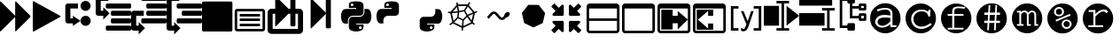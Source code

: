 SplineFontDB: 3.0
FontName: Untitled3
FullName: Untitled3
FamilyName: Untitled3
Weight: Regular
Copyright: Copyright (c) 2015, sylvain,,,
UComments: "2015-4-4: Created with FontForge (http://fontforge.org)"
Version: 001.000
ItalicAngle: 0
UnderlinePosition: -179
UnderlineWidth: 90
Ascent: 1434
Descent: 358
InvalidEm: 0
LayerCount: 2
Layer: 0 0 "Back" 1
Layer: 1 0 "Fore" 0
XUID: [1021 912 -309187915 8800720]
StyleMap: 0x0000
FSType: 0
OS2Version: 0
OS2_WeightWidthSlopeOnly: 0
OS2_UseTypoMetrics: 1
CreationTime: 1428196570
ModificationTime: 1429507969
OS2TypoAscent: 0
OS2TypoAOffset: 1
OS2TypoDescent: 0
OS2TypoDOffset: 1
OS2TypoLinegap: 161
OS2WinAscent: 0
OS2WinAOffset: 1
OS2WinDescent: 0
OS2WinDOffset: 1
HheadAscent: 0
HheadAOffset: 1
HheadDescent: 0
HheadDOffset: 1
OS2Vendor: 'PfEd'
DEI: 91125
Encoding: UnicodeFull
UnicodeInterp: none
NameList: AGL For New Fonts
DisplaySize: -48
AntiAlias: 1
FitToEm: 1
WinInfo: 57267 27 9
BeginChars: 1114112 32

StartChar: uniE000
Encoding: 57344 57344 0
Width: 1664
Flags: HW
LayerCount: 2
Back
Fore
SplineSet
45 -115 m 2
 32 -128 22 -132 13 -128 c 128
 4 -124 0 -113 0 -96 c 2
 0 1376 l 2
 0 1393 4 1404 13 1408 c 128
 22 1412 32 1408 45 1395 c 2
 755 685 l 2
 760 680 765 673 768 666 c 1
 768 1376 l 2
 768 1393 772 1404 781 1408 c 128
 790 1412 800 1408 813 1395 c 2
 1523 685 l 2
 1536 672 1542 657 1542 640 c 128
 1542 623 1536 608 1523 595 c 2
 813 -115 l 2
 800 -128 790 -132 781 -128 c 128
 772 -124 768 -113 768 -96 c 2
 768 614 l 1
 765 607 760 601 755 595 c 2
 45 -115 l 2
EndSplineSet
Validated: 1
EndChar

StartChar: uniE002
Encoding: 57346 57346 1
Width: 1408
Flags: HW
LayerCount: 2
Back
Fore
SplineSet
1384 609 m 2
 56 -129 l 2
 41 -138 28 -139 16 -132 c 128
 6 -125 0 -113 0 -96 c 2
 0 1376 l 2
 0 1393 6 1405 16 1412 c 128
 28 1419 41 1418 56 1409 c 2
 1384 671 l 2
 1399 662 1407 652 1407 640 c 128
 1407 628 1399 618 1384 609 c 2
EndSplineSet
Validated: 1
EndChar

StartChar: uniE009
Encoding: 57353 57353 2
Width: 1536
Flags: HW
LayerCount: 2
Back
Fore
SplineSet
1536 1344 m 2
 1536 -64 l 2
 1536 -81 1530 -96 1517 -109 c 128
 1504 -122 1489 -128 1472 -128 c 2
 64 -128 l 2
 47 -128 32 -122 19 -109 c 128
 6 -96 0 -81 0 -64 c 2
 0 1344 l 2
 0 1361 6 1376 19 1389 c 128
 32 1402 47 1408 64 1408 c 2
 1472 1408 l 2
 1489 1408 1504 1402 1517 1389 c 128
 1530 1376 1536 1361 1536 1344 c 2
EndSplineSet
Validated: 1
EndChar

StartChar: uniE00A
Encoding: 57354 57354 3
Width: 1792
VWidth: 0
Flags: H
LayerCount: 2
Back
Fore
SplineSet
256 1024 m 2
 1536 1024 l 2
 1571 1024 1601 1011 1626 986 c 128
 1651 961 1664 931 1664 896 c 2
 1664 0 l 2
 1664 -35 1651 -65 1626 -90 c 128
 1601 -115 1571 -128 1536 -128 c 2
 256 -128 l 2
 221 -128 191 -115 166 -90 c 128
 141 -65 128 -35 128 0 c 2
 128 896 l 2
 128 931 141 961 166 986 c 128
 191 1011 221 1024 256 1024 c 2
256 896 m 1
 256 0 l 1
 1536 0 l 1
 1536 896 l 1
 256 896 l 1
384 768 m 1
 1408 768 l 1
 1408 640 l 1
 384 640 l 1
 384 768 l 1
384 512 m 1
 1408 512 l 1
 1408 384 l 1
 384 384 l 1
 384 512 l 1
384 256 m 1
 1408 256 l 1
 1408 128 l 1
 384 128 l 1
 384 256 l 1
EndSplineSet
EndChar

StartChar: uniE00B
Encoding: 57355 57355 4
Width: 1792
VWidth: 0
Flags: HW
LayerCount: 2
Back
Fore
SplineSet
404 1665 m 0
 411 1665 420 1660 429 1651 c 2
 1056 1024 l 1
 1152 1024 l 1
 1152 1600 l 2
 1152 1617 1158 1632 1171 1645 c 128
 1184 1658 1199 1664 1216 1664 c 2
 1344 1664 l 2
 1361 1664 1376 1658 1389 1645 c 128
 1402 1632 1408 1617 1408 1600 c 2
 1408 1024 l 1
 1600 1024 l 2
 1652 1024 1697 1005 1735 967 c 128
 1773 929 1792 884 1792 832 c 2
 1792 -64 l 2
 1792 -116 1773 -161 1735 -199 c 128
 1697 -237 1652 -256 1600 -256 c 2
 192 -256 l 2
 140 -256 95 -237 57 -199 c 128
 19 -161 0 -116 0 -64 c 2
 0 832 l 2
 0 884 19 929 57 967 c 128
 95 1005 140 1024 192 1024 c 2
 384 1024 l 1
 384 1632 l 2
 384 1647 388 1658 397 1664 c 0
 399 1665 401 1666 404 1665 c 0
256 768 m 1
 256 0 l 1
 1536 0 l 1
 1536 768 l 1
 1408 768 l 1
 1408 192 l 2
 1408 175 1402 160 1389 147 c 128
 1376 134 1361 128 1344 128 c 2
 1216 128 l 2
 1199 128 1184 134 1171 147 c 128
 1158 160 1152 175 1152 192 c 2
 1152 768 l 1
 1056 768 l 1
 429 141 l 2
 416 128 406 124 397 128 c 128
 388 132 384 143 384 160 c 2
 384 768 l 1
 256 768 l 1
EndSplineSet
Validated: 1
EndChar

StartChar: uniE00C
Encoding: 57356 57356 5
Width: 1792
Flags: HO
LayerCount: 2
Back
Fore
SplineSet
429 40 m 2
 416 28 406 23 397 27 c 0
 388 31 384 42 384 59 c 2
 384 1531 l 2
 384 1549 388 1559 397 1563 c 0
 406 1567 416 1563 429 1550 c 2
 1139 840 l 2
 1144 835 1149 829 1152 821 c 1
 1152 1499 l 2
 1152 1517 1158 1532 1171 1544 c 0
 1184 1557 1199 1563 1216 1563 c 2
 1344 1563 l 2
 1361 1563 1376 1557 1389 1544 c 0
 1402 1532 1408 1517 1408 1499 c 2
 1408 91 l 2
 1408 74 1402 59 1389 46 c 0
 1376 34 1361 27 1344 27 c 2
 1216 27 l 2
 1199 27 1184 34 1171 46 c 0
 1158 59 1152 74 1152 91 c 2
 1152 769 l 1
 1149 763 1144 756 1139 750 c 2
 429 40 l 2
EndSplineSet
EndChar

StartChar: uniE00D
Encoding: 57357 57357 6
Width: 1792
VWidth: 0
Flags: HW
LayerCount: 2
Back
Fore
SplineSet
887 1408 m 0
 952 1408 1016 1403 1080 1393 c 0
 1133 1385 1177 1363 1212 1328 c 128
 1247 1293 1265 1251 1265 1203 c 2
 1265 854 l 2
 1265 803 1247 759 1211 722 c 128
 1175 685 1131 667 1080 667 c 2
 710 667 l 2
 647 667 593 644 547 599 c 128
 501 554 478 501 478 440 c 2
 478 272 l 1
 351 272 l 2
 299 272 257 289 224 322 c 0
 191 356 167 401 154 458 c 0
 137 531 128 594 128 647 c 0
 128 702 137 763 154 831 c 0
 164 870 180 903 203 932 c 0
 227 962 254 983 284 996 c 0
 316 1009 350 1016 386 1016 c 2
 525 1016 l 1
 895 1016 l 1
 895 1063 l 1
 525 1063 l 1
 525 1203 l 2
 525 1230 527 1254 532 1273 c 0
 537 1294 546 1312 558 1327 c 0
 571 1342 590 1356 615 1367 c 0
 638 1377 669 1386 710 1393 c 0
 765 1403 824 1408 887 1408 c 0
686 1296 m 0
 675 1296 664 1293 652 1286 c 0
 641 1279 632 1271 626 1261 c 0
 620 1250 617 1239 617 1226 c 0
 617 1207 624 1190 637 1177 c 0
 651 1163 668 1156 687 1156 c 0
 707 1156 723 1163 736 1176 c 0
 749 1190 756 1207 756 1226 c 0
 756 1233 754 1242 750 1253 c 0
 747 1262 742 1269 736 1275 c 0
 729 1282 722 1287 714 1290 c 0
 705 1294 696 1296 686 1296 c 0
1311 1016 m 1
 1450 1016 l 2
 1501 1016 1541 1000 1570 967 c 0
 1600 934 1622 888 1636 831 c 0
 1655 755 1664 689 1664 632 c 0
 1664 571 1655 513 1636 458 c 0
 1624 423 1614 397 1606 381 c 0
 1595 359 1583 340 1570 324 c 0
 1557 307 1540 294 1519 285 c 0
 1500 276 1477 272 1450 272 c 2
 1265 272 l 1
 895 272 l 1
 895 226 l 1
 1265 226 l 1
 1265 86 l 2
 1265 60 1260 37 1250 17 c 0
 1239 -4 1225 -22 1207 -37 c 128
 1189 -52 1170 -64 1149 -74 c 128
 1128 -84 1105 -93 1080 -100 c 0
 1015 -119 953 -128 892 -128 c 0
 889 -128 889 -128 886 -128 c 0
 835 -128 777 -119 710 -100 c 0
 655 -85 610 -61 576 -30 c 128
 542 1 525 40 525 86 c 2
 525 435 l 2
 525 468 533 499 550 528 c 0
 567 557 589 579 617 596 c 0
 646 613 677 621 710 621 c 2
 1080 621 l 2
 1142 621 1196 644 1242 690 c 128
 1288 736 1311 791 1311 854 c 2
 1311 1016 l 1
1103 133 m 0
 1084 133 1068 126 1054 112 c 0
 1041 99 1034 82 1034 63 c 0
 1034 44 1041 28 1054 14 c 128
 1067 0 1084 -7 1103 -7 c 0
 1121 -7 1137 0 1152 14 c 0
 1166 27 1173 44 1173 63 c 128
 1173 82 1166 99 1152 112 c 128
 1139 126 1122 133 1103 133 c 0
EndSplineSet
Validated: 1
EndChar

StartChar: uniE00E
Encoding: 57358 57358 7
Width: 1792
VWidth: 0
Flags: HW
LayerCount: 2
Back
Fore
SplineSet
887 1408 m 0
 952 1408 1016 1403 1080 1393 c 0
 1133 1385 1177 1363 1212 1328 c 128
 1247 1293 1265 1251 1265 1203 c 2
 1265 854 l 2
 1265 803 1247 759 1211 722 c 128
 1175 685 1131 667 1080 667 c 2
 710 667 l 2
 647 667 593 644 547 599 c 128
 501 554 478 501 478 440 c 2
 478 272 l 1
 351 272 l 2
 299 272 257 289 224 322 c 0
 191 356 167 401 154 458 c 0
 137 531 128 594 128 647 c 0
 128 702 137 763 154 831 c 0
 164 870 180 903 203 932 c 0
 227 962 254 983 284 996 c 0
 316 1009 350 1016 386 1016 c 2
 525 1016 l 1
 895 1016 l 1
 895 1063 l 1
 525 1063 l 1
 525 1203 l 2
 525 1230 527 1254 532 1273 c 0
 537 1294 546 1312 558 1327 c 0
 571 1342 590 1356 615 1367 c 0
 638 1377 669 1386 710 1393 c 0
 765 1403 824 1408 887 1408 c 0
686 1296 m 0
 675 1296 664 1293 652 1286 c 0
 641 1279 632 1271 626 1261 c 0
 620 1250 617 1239 617 1226 c 0
 617 1207 624 1190 637 1177 c 0
 651 1163 668 1156 687 1156 c 0
 707 1156 723 1163 736 1176 c 0
 749 1190 756 1207 756 1226 c 0
 756 1233 754 1242 750 1253 c 0
 747 1262 742 1269 736 1275 c 0
 729 1282 722 1287 714 1290 c 0
 705 1294 696 1296 686 1296 c 0
EndSplineSet
Validated: 1
EndChar

StartChar: uniE00F
Encoding: 57359 57359 8
Width: 1792
VWidth: 0
Flags: HW
LayerCount: 2
Back
Fore
SplineSet
1311 1016 m 1
 1450 1016 l 2
 1501 1016 1541 1000 1570 967 c 0
 1600 934 1622 888 1636 831 c 0
 1655 755 1664 689 1664 632 c 0
 1664 571 1655 513 1636 458 c 0
 1624 423 1614 397 1606 381 c 0
 1595 359 1583 340 1570 324 c 0
 1557 307 1540 294 1519 285 c 0
 1500 276 1477 272 1450 272 c 2
 1265 272 l 1
 895 272 l 1
 895 226 l 1
 1265 226 l 1
 1265 86 l 2
 1265 60 1260 37 1250 17 c 0
 1239 -4 1225 -22 1207 -37 c 128
 1189 -52 1170 -64 1149 -74 c 128
 1128 -84 1105 -93 1080 -100 c 0
 1015 -119 953 -128 892 -128 c 0
 889 -128 889 -128 886 -128 c 0
 835 -128 777 -119 710 -100 c 0
 655 -85 610 -61 576 -30 c 128
 542 1 525 40 525 86 c 2
 525 435 l 2
 525 468 533 499 550 528 c 0
 567 557 589 579 617 596 c 0
 646 613 677 621 710 621 c 2
 1080 621 l 2
 1142 621 1196 644 1242 690 c 128
 1288 736 1311 791 1311 854 c 2
 1311 1016 l 1
1103 133 m 0
 1084 133 1068 126 1054 112 c 0
 1041 99 1034 82 1034 63 c 0
 1034 44 1041 28 1054 14 c 128
 1067 0 1084 -7 1103 -7 c 0
 1121 -7 1137 0 1152 14 c 0
 1166 27 1173 44 1173 63 c 128
 1173 82 1166 99 1152 112 c 128
 1139 126 1122 133 1103 133 c 0
EndSplineSet
Validated: 1
EndChar

StartChar: uniE010
Encoding: 57360 57360 9
Width: 1792
VWidth: 0
Flags: HW
LayerCount: 2
Back
Fore
SplineSet
1233 1390 m 1
 1291 1349 l 1
 1273 1322 1247 1282 1213 1228 c 1
 1501 861 l 1
 1615 908 l 1
 1642 842 l 1
 1616 831 1577 815 1525 793 c 1
 1420 338 l 1
 1431 326 1441 315 1452 304 c 0
 1463 293 1473 284 1480 277 c 0
 1487 270 1494 263 1500 258 c 128
 1506 253 1511 249 1514 246 c 2
 1518 243 l 1
 1474 187 l 1
 1452 204 1425 230 1392 264 c 0
 1390 263 1388 262 1386 261 c 2
 929 42 l 1
 915 -96 l 1
 844 -88 l 1
 847 -59 852 -15 857 45 c 1
 407 267 l 2
 406 267 405 267 404 268 c 0
 387 254 376 245 370 241 c 0
 359 233 349 226 340 219 c 0
 331 213 323 207 315 202 c 0
 308 197 301 192 295 189 c 0
 288 184 283 180 281 179 c 0
 276 176 273 175 271 174 c 2
 268 172 l 1
 234 235 l 1
 270 254 317 288 376 337 c 1
 275 795 l 1
 272 795 250 796 210 797 c 0
 190 798 176 799 169 800 c 2
 158 801 l 1
 170 872 l 1
 171 872 175 871 183 870 c 0
 190 869 204 868 224 867 c 0
 238 866 253 866 270 866 c 0
 278 866 278 866 296 866 c 1
 596 1242 l 1
 591 1279 585 1319 578 1361 c 1
 649 1371 l 1
 654 1337 659 1303 664 1270 c 1
 1153 1268 l 1
 1233 1390 l 1
677 1188 m 1
 695 1077 711 986 724 915 c 1
 968 958 l 1
 1014 1038 1059 1114 1103 1186 c 1
 677 1188 l 1
1167 1155 m 1
 1124 1085 1080 1010 1033 929 c 1
 1148 712 l 1
 1250 755 1342 794 1423 828 c 1
 1167 1155 l 1
614 1132 m 1
 404 870 l 1
 480 874 564 882 656 894 c 1
 643 956 629 1035 614 1132 c 1
975 886 m 1
 730 843 l 1
 695 594 l 1
 919 483 l 1
 1092 664 l 1
 975 886 l 1
655 822 m 1
 545 808 446 799 358 796 c 1
 446 398 l 1
 505 453 563 513 621 580 c 1
 655 822 l 1
1432 754 m 1
 1350 719 1269 685 1190 652 c 1
 1239 567 1294 488 1354 414 c 1
 1432 754 l 1
1135 605 m 1
 960 422 l 1
 952 319 944 224 937 137 c 1
 1333 327 l 1
 1334 328 l 1
 1261 412 1194 504 1135 605 c 1
669 527 m 1
 604 452 538 385 471 326 c 1
 865 132 l 1
 872 219 880 314 888 419 c 1
 669 527 l 1
EndSplineSet
Validated: 1
EndChar

StartChar: uniE011
Encoding: 57361 57361 10
Width: 1792
VWidth: 0
Flags: HW
LayerCount: 2
Back
Fore
SplineSet
688 873 m 2
 707 873 l 2
 754 873 799 852 840 811 c 2
 1034 617 l 2
 1050 601 1072 593 1100 593 c 128
 1127 593 1149 601 1164 616 c 2
 1210 662 l 1
 1210 668 1210 668 1210 674 c 0
 1210 717 1230 759 1271 800 c 0
 1311 841 1354 861 1400 861 c 0
 1426 861 1448 852 1466 834 c 128
 1483 815 1492 796 1492 777 c 0
 1492 726 1472 680 1430 640 c 128
 1390 598 1346 578 1299 578 c 1
 1250 529 l 2
 1209 488 1158 467 1100 467 c 128
 1040 467 990 488 948 530 c 2
 754 724 l 2
 738 740 716 748 688 748 c 0
 661 748 639 740 624 725 c 2
 428 528 l 1
 341 614 l 1
 538 811 l 2
 579 852 629 873 688 873 c 2
EndSplineSet
Validated: 1
EndChar

StartChar: uniE012
Encoding: 57362 57362 11
Width: 1792
VWidth: 0
Flags: HW
LayerCount: 2
Back
Fore
SplineSet
1163 1227 m 1
 1487 812 l 1
 1369 298 l 1
 896 72 l 1
 425 303 l 1
 311 819 l 1
 639 1230 l 1
 1163 1227 l 1
EndSplineSet
Validated: 1
EndChar

StartChar: uniE008
Encoding: 57352 57352 12
Width: 1792
VWidth: 0
Flags: H
LayerCount: 2
Back
Fore
SplineSet
1792 474 m 2
 1792 346 l 2
 1792 329 1786 314 1773 301 c 0
 1760 288 1745 282 1728 282 c 2
 576 282 l 2
 559 282 544 288 531 301 c 0
 518 314 512 329 512 346 c 2
 512 474 l 2
 512 491 518 506 531 519 c 0
 544 532 559 538 576 538 c 2
 1728 538 l 2
 1745 538 1760 532 1773 519 c 0
 1786 506 1792 491 1792 474 c 2
1792 858 m 2
 1792 730 l 2
 1792 713 1786 698 1773 685 c 0
 1760 672 1745 666 1728 666 c 2
 832 666 l 2
 815 666 800 672 787 685 c 0
 774 698 768 713 768 730 c 2
 768 858 l 2
 768 875 774 890 787 903 c 0
 800 916 815 922 832 922 c 2
 1728 922 l 2
 1745 922 1760 916 1773 903 c 0
 1786 890 1792 875 1792 858 c 2
1792 1242 m 2
 1792 1114 l 2
 1792 1097 1786 1082 1773 1069 c 0
 1760 1056 1745 1050 1728 1050 c 2
 576 1050 l 2
 559 1050 544 1056 531 1069 c 0
 518 1082 512 1097 512 1114 c 2
 512 1242 l 2
 512 1259 518 1274 531 1287 c 0
 544 1300 559 1306 576 1306 c 2
 1728 1306 l 2
 1745 1306 1760 1300 1773 1287 c 0
 1786 1274 1792 1259 1792 1242 c 2
128 1690 m 2
 640 1690 l 1
 640 1434 l 1
 256 1434 l 1
 256 239 l 1
 256 154 l 1
 384 154 l 1
 384 346 l 1
 704 26 l 1
 384 -294 l 1
 384 -102 l 1
 128 -102 l 2
 111 -102 95 -99 79 -92 c 0
 64 -86 49 -76 38 -64 c 0
 26 -53 16 -38 10 -23 c 0
 3 -7 0 9 0 26 c 2
 0 239 l 1
 0 1562 l 2
 0 1579 3 1595 10 1611 c 0
 16 1626 26 1641 38 1652 c 0
 49 1664 64 1674 79 1680 c 0
 95 1687 111 1690 128 1690 c 2
EndSplineSet
Validated: 1
EndChar

StartChar: uniE007
Encoding: 57351 57351 13
Width: 1792
VWidth: 0
Flags: HW
LayerCount: 2
Back
Fore
SplineSet
576 1690 m 2
 1728 1690 l 2
 1745 1690 1760 1684 1773 1671 c 0
 1786 1658 1792 1643 1792 1626 c 2
 1792 1498 l 2
 1792 1481 1786 1466 1773 1453 c 0
 1760 1440 1745 1434 1728 1434 c 2
 576 1434 l 2
 559 1434 544 1440 531 1453 c 0
 518 1466 512 1481 512 1498 c 2
 512 1626 l 2
 512 1643 518 1658 531 1671 c 0
 544 1684 559 1690 576 1690 c 2
832 1306 m 2
 1728 1306 l 2
 1745 1306 1760 1300 1773 1287 c 0
 1786 1274 1792 1259 1792 1242 c 2
 1792 1114 l 2
 1792 1097 1786 1082 1773 1069 c 0
 1760 1056 1745 1050 1728 1050 c 2
 832 1050 l 2
 815 1050 800 1056 787 1069 c 0
 774 1082 768 1097 768 1114 c 2
 768 1242 l 2
 768 1259 774 1274 787 1287 c 0
 800 1300 815 1306 832 1306 c 2
128 922 m 2
 640 922 l 1
 640 666 l 1
 256 666 l 1
 256 239 l 1
 256 154 l 1
 384 154 l 1
 384 346 l 1
 704 26 l 1
 384 -294 l 1
 384 -102 l 1
 128 -102 l 2
 111 -102 95 -99 79 -92 c 0
 64 -86 49 -76 38 -64 c 0
 26 -53 16 -38 10 -23 c 0
 3 -7 0 9 0 26 c 2
 0 239 l 1
 0 794 l 2
 0 811 3 827 10 843 c 0
 16 858 26 873 38 884 c 0
 49 896 64 906 79 912 c 0
 95 919 111 922 128 922 c 2
832 922 m 2
 1728 922 l 2
 1745 922 1760 916 1773 903 c 0
 1786 890 1792 875 1792 858 c 2
 1792 730 l 2
 1792 713 1786 698 1773 685 c 0
 1760 672 1745 666 1728 666 c 2
 832 666 l 2
 815 666 800 672 787 685 c 0
 774 698 768 713 768 730 c 2
 768 858 l 2
 768 875 774 890 787 903 c 0
 800 916 815 922 832 922 c 2
576 538 m 2
 1728 538 l 2
 1745 538 1760 532 1773 519 c 0
 1786 506 1792 491 1792 474 c 2
 1792 346 l 2
 1792 329 1786 314 1773 301 c 0
 1760 288 1745 282 1728 282 c 2
 576 282 l 2
 559 282 544 288 531 301 c 0
 518 314 512 329 512 346 c 2
 512 474 l 2
 512 491 518 506 531 519 c 0
 544 532 559 538 576 538 c 2
EndSplineSet
Validated: 1
EndChar

StartChar: uniE006
Encoding: 57350 57350 14
Width: 1792
VWidth: 0
Flags: HW
LayerCount: 2
Back
Fore
SplineSet
1792 90 m 2
 1792 -38 l 2
 1792 -55 1786 -70 1773 -83 c 0
 1760 -96 1745 -102 1728 -102 c 2
 576 -102 l 2
 559 -102 544 -96 531 -83 c 0
 518 -70 512 -55 512 -38 c 2
 512 90 l 2
 512 107 518 122 531 135 c 0
 544 148 559 154 576 154 c 2
 1728 154 l 2
 1745 154 1760 148 1773 135 c 0
 1786 122 1792 107 1792 90 c 2
1792 474 m 2
 1792 346 l 2
 1792 329 1786 314 1773 301 c 0
 1760 288 1745 282 1728 282 c 2
 832 282 l 2
 815 282 800 288 787 301 c 0
 774 314 768 329 768 346 c 2
 768 474 l 2
 768 491 774 506 787 519 c 0
 800 532 815 538 832 538 c 2
 1728 538 l 2
 1745 538 1760 532 1773 519 c 0
 1786 506 1792 491 1792 474 c 2
1792 858 m 2
 1792 730 l 2
 1792 713 1786 698 1773 685 c 0
 1760 672 1745 666 1728 666 c 2
 832 666 l 2
 815 666 800 672 787 685 c 0
 774 698 768 713 768 730 c 2
 768 858 l 2
 768 875 774 890 787 903 c 0
 800 916 815 922 832 922 c 2
 1728 922 l 2
 1745 922 1760 916 1773 903 c 0
 1786 890 1792 875 1792 858 c 2
1792 1242 m 2
 1792 1114 l 2
 1792 1097 1786 1082 1773 1069 c 0
 1760 1056 1745 1050 1728 1050 c 2
 576 1050 l 2
 559 1050 544 1056 531 1069 c 0
 518 1082 512 1097 512 1114 c 2
 512 1242 l 2
 512 1259 518 1274 531 1287 c 0
 544 1300 559 1306 576 1306 c 2
 1728 1306 l 2
 1745 1306 1760 1300 1773 1287 c 0
 1786 1274 1792 1259 1792 1242 c 2
128 1690 m 2
 640 1690 l 1
 640 1434 l 1
 256 1434 l 1
 256 1007 l 1
 256 922 l 1
 384 922 l 1
 384 1114 l 1
 704 794 l 1
 384 474 l 1
 384 666 l 1
 128 666 l 2
 111 666 95 669 79 676 c 0
 64 682 49 692 38 704 c 0
 26 715 16 730 10 745 c 0
 3 761 0 777 0 794 c 2
 0 1007 l 1
 0 1562 l 2
 0 1579 3 1595 10 1611 c 0
 16 1626 26 1641 38 1652 c 0
 49 1664 64 1674 79 1680 c 0
 95 1687 111 1690 128 1690 c 2
EndSplineSet
Validated: 1
EndChar

StartChar: uniE005
Encoding: 57349 57349 15
Width: 1792
VWidth: 0
Flags: H
LayerCount: 2
Back
Fore
SplineSet
1280 1434 m 0
 1421 1434 1536 1319 1536 1178 c 0
 1536 1037 1421 922 1280 922 c 0
 1139 922 1024 1037 1024 1178 c 0
 1024 1319 1139 1434 1280 1434 c 0
1283 666 m 0
 1426 666 1541 550 1541 407 c 0
 1541 265 1426 149 1283 149 c 0
 1140 149 1024 265 1024 407 c 0
 1024 550 1140 666 1283 666 c 0
384 1306 m 2
 896 1306 l 1
 896 1050 l 1
 512 1050 l 1
 512 538 l 1
 640 538 l 1
 640 666 l 1
 1024 410 l 1
 640 154 l 1
 640 282 l 1
 384 282 l 2
 320 282 256 346 256 410 c 2
 256 1178 l 2
 256 1242 320 1306 384 1306 c 2
EndSplineSet
Validated: 1
EndChar

StartChar: uniE013
Encoding: 57363 57363 16
Width: 1792
VWidth: 0
Flags: H
LayerCount: 2
Back
Fore
SplineSet
640 346 m 2
 640 -102 l 2
 640 -119 634 -134 621 -147 c 0
 608 -160 593 -166 576 -166 c 0
 559 -166 533 -165 531 -147 c 1
 387 -3 l 1
 183 -207 l 2
 176 -214 169 -217 160 -217 c 0
 151 -217 144 -214 137 -207 c 2
 23 -93 l 2
 16 -86 13 -79 13 -70 c 0
 13 -61 16 -54 23 -47 c 2
 227 157 l 1
 83 301 l 2
 70 314 64 329 64 346 c 0
 64 363 70 378 83 391 c 0
 96 404 111 410 128 410 c 2
 576 410 l 2
 593 410 608 404 621 391 c 0
 634 378 640 363 640 346 c 2
1523 1146 m 0
 1523 1137 1520 1130 1513 1123 c 2
 1309 919 l 1
 1453 775 l 2
 1466 762 1472 747 1472 730 c 0
 1472 713 1466 698 1453 685 c 0
 1440 672 1425 666 1408 666 c 2
 960 666 l 2
 943 666 928 672 915 685 c 0
 902 698 896 713 896 730 c 2
 896 1178 l 2
 896 1195 902 1210 915 1223 c 0
 928 1236 943 1242 960 1242 c 0
 977 1242 997 1239 1005 1223 c 1
 1149 1079 l 1
 1353 1283 l 2
 1360 1290 1367 1293 1376 1293 c 0
 1385 1293 1392 1290 1399 1283 c 2
 1513 1169 l 2
 1520 1162 1523 1155 1523 1146 c 0
640 730 m 2
 640 713 634 698 621 685 c 0
 608 672 593 666 576 666 c 2
 128 666 l 2
 111 666 96 672 83 685 c 0
 70 698 64 713 64 730 c 0
 64 747 70 762 83 775 c 2
 227 919 l 1
 23 1123 l 2
 16 1130 13 1137 13 1146 c 0
 13 1155 16 1162 23 1169 c 2
 137 1283 l 2
 144 1290 151 1293 160 1293 c 0
 169 1293 176 1290 183 1283 c 2
 387 1079 l 1
 531 1223 l 2
 544 1236 559 1242 576 1242 c 0
 593 1242 608 1236 621 1223 c 0
 634 1210 640 1195 640 1178 c 2
 640 730 l 2
1523 -70 m 0
 1523 -79 1520 -86 1513 -93 c 2
 1399 -207 l 2
 1392 -214 1385 -217 1376 -217 c 0
 1367 -217 1360 -214 1353 -207 c 2
 1149 -3 l 1
 1005 -147 l 2
 992 -160 977 -166 960 -166 c 0
 943 -166 928 -160 915 -147 c 0
 902 -134 896 -119 896 -102 c 2
 896 346 l 2
 896 363 902 378 915 391 c 0
 928 404 943 410 960 410 c 2
 1408 410 l 2
 1425 410 1440 404 1453 391 c 0
 1466 378 1472 363 1472 346 c 0
 1472 329 1466 314 1453 301 c 2
 1309 157 l 1
 1513 -47 l 2
 1520 -54 1523 -61 1523 -70 c 0
EndSplineSet
Validated: 1
EndChar

StartChar: uniE014
Encoding: 57364 57364 17
Width: 1792
VWidth: 0
Flags: H
LayerCount: 2
Back
Fore
SplineSet
160 1306 m 2
 1504 1306 l 2
 1548 1306 1586 1290 1617 1259 c 0
 1648 1228 1664 1190 1664 1146 c 2
 1664 -70 l 2
 1664 -114 1648 -152 1617 -183 c 0
 1586 -214 1548 -230 1504 -230 c 2
 160 -230 l 2
 116 -230 78 -214 47 -183 c 0
 16 -152 0 -114 0 -70 c 2
 0 1146 l 2
 0 1190 16 1228 47 1259 c 0
 78 1290 116 1306 160 1306 c 2
128 1050 m 1
 128 538 l 1
 1536 538 l 1
 1536 1050 l 1
 128 1050 l 1
128 410 m 1
 128 -70 l 1
 138 -92 l 1
 160 -102 l 1
 1504 -102 l 2
 1513 -102 1520 -99 1526 -92 c 0
 1533 -86 1536 -79 1536 -70 c 2
 1536 410 l 1
 128 410 l 1
EndSplineSet
Validated: 1
EndChar

StartChar: uniE015
Encoding: 57365 57365 18
Width: 1792
VWidth: 0
Flags: H
LayerCount: 2
Back
Fore
SplineSet
160 1306 m 2
 1504 1306 l 2
 1548 1306 1586 1290 1617 1259 c 0
 1648 1228 1664 1190 1664 1146 c 2
 1664 -70 l 2
 1664 -114 1648 -152 1617 -183 c 0
 1586 -214 1548 -230 1504 -230 c 2
 160 -230 l 2
 116 -230 78 -214 47 -183 c 0
 16 -152 0 -114 0 -70 c 2
 0 1146 l 2
 0 1190 16 1228 47 1259 c 0
 78 1290 116 1306 160 1306 c 2
128 1050 m 1
 128 -70 l 1
 138 -92 l 1
 160 -102 l 1
 1504 -102 l 2
 1513 -102 1520 -99 1526 -92 c 0
 1533 -86 1536 -79 1536 -70 c 2
 1536 1050 l 1
 128 1050 l 1
EndSplineSet
Validated: 1
EndChar

StartChar: uniE016
Encoding: 57366 57366 19
Width: 1792
VWidth: 0
Flags: H
LayerCount: 2
Back
Fore
SplineSet
160 1306 m 2
 1504 1306 l 2
 1548 1306 1586 1290 1617 1259 c 0
 1648 1228 1664 1190 1664 1146 c 2
 1664 -70 l 2
 1664 -114 1648 -152 1617 -183 c 0
 1586 -214 1548 -230 1504 -230 c 2
 160 -230 l 2
 116 -230 78 -214 47 -183 c 0
 16 -152 0 -114 0 -70 c 2
 0 1146 l 2
 0 1190 16 1228 47 1259 c 0
 78 1290 116 1306 160 1306 c 2
128 1050 m 1
 128 -70 l 1
 138 -92 l 1
 160 -102 l 1
 1504 -102 l 2
 1513 -102 1520 -99 1526 -92 c 0
 1533 -86 1536 -79 1536 -70 c 2
 1536 1050 l 1
 128 1050 l 1
192 986 m 1
 768 986 l 1
 768 666 l 1
 1024 666 l 1
 1024 922 l 1
 1535 474 l 1
 1024 -38 l 1
 1024 282 l 1
 768 282 l 1
 768 -38 l 1
 192 -38 l 1
 192 986 l 1
EndSplineSet
Validated: 1
EndChar

StartChar: uniE017
Encoding: 57367 57367 20
Width: 1792
VWidth: 0
Flags: H
LayerCount: 2
Back
Fore
SplineSet
160 1306 m 2
 1504 1306 l 2
 1548 1306 1586 1290 1617 1259 c 0
 1648 1228 1664 1190 1664 1146 c 2
 1664 -70 l 2
 1664 -114 1648 -152 1617 -183 c 0
 1586 -214 1548 -230 1504 -230 c 2
 160 -230 l 2
 116 -230 78 -214 47 -183 c 0
 16 -152 0 -114 0 -70 c 2
 0 1146 l 2
 0 1190 16 1228 47 1259 c 0
 78 1290 116 1306 160 1306 c 2
128 1050 m 1
 128 671 128 282 128 -102 c 1
 512 -102 1088 -102 1504 -102 c 0
 1513 -102 1520 -99 1526 -92 c 0
 1533 -86 1536 -79 1536 -70 c 2
 1536 1050 l 1
 128 1050 l 1
1024 -38 m 1
 192 -38 l 1
 192 986 l 1
 469 986 747 986 1024 986 c 1
 1024 666 l 1
 768 666 l 1
 768 922 l 1
 256 474 l 1
 768 26 l 1
 768 282 l 1
 1024 282 l 1
 1024 -38 l 1
EndSplineSet
Validated: 1
EndChar

StartChar: uniE018
Encoding: 57368 57368 21
Width: 1792
VWidth: 0
Flags: H
LayerCount: 2
Back
Fore
SplineSet
512 -102 m 1
 128 -102 l 1
 128 1178 l 1
 512 1178 l 1
 512 1050 l 1
 256 1050 l 1
 256 26 l 1
 512 26 l 1
 512 -102 l 1
1664 -102 m 1
 1280 -102 l 1
 1280 26 l 1
 1536 26 l 1
 1536 1050 l 1
 1280 1050 l 1
 1280 1178 l 1
 1666 1178 l 1
 1664 -102 l 1
636 921 m 1
 768 922 l 1
 830 761 932 523 969 410 c 1
 1006 486 1004 487 1024 538 c 2
 1152 922 l 1
 1280 922 l 1
 1024 154 l 2
 996 80 956 -12 920 -49 c 0
 883 -86 833 -115 768 -115 c 0
 733 -115 674 -109 640 -102 c 2
 640 26 l 2
 666 21 736 11 768 10 c 0
 770 10 772 10 774 10 c 0
 796 10 814 15 823 26 c 0
 842 49 855 78 872 121 c 2
 914 221 l 1
 636 921 l 1
EndSplineSet
EndChar

StartChar: uniE019
Encoding: 57369 57369 22
Width: 1792
VWidth: 0
Flags: H
LayerCount: 2
Back
Fore
SplineSet
0 1178 m 1
 768 1178 l 1
 768 154 l 1
 0 154 l 1
 0 1178 l 1
640 -102 m 1
 640 26 l 1
 896 26 l 1
 896 1306 l 1
 640 1306 l 1
 640 1434 l 1
 1280 1434 l 1
 1280 1306 l 1
 1024 1306 l 1
 1024 26 l 1
 1280 26 l 1
 1280 -102 l 1
 640 -102 l 1
1152 1178 m 1
 1792 666 l 1
 1152 154 l 1
 1152 1178 l 1
EndSplineSet
Validated: 1
EndChar

StartChar: uniE01A
Encoding: 57370 57370 23
Width: 1792
VWidth: 0
Flags: H
LayerCount: 2
Back
Fore
SplineSet
1152 1050 m 1
 1792 1050 l 1
 1792 922 l 1
 1536 922 l 1
 1536 26 l 1
 1792 26 l 1
 1792 -102 l 1
 1152 -102 l 1
 1152 26 l 1
 1408 26 l 1
 1408 922 l 1
 1152 922 l 1
 1152 1050 l 1
0 794 m 1
 1280 794 l 1
 1280 154 l 1
 0 154 l 1
 0 794 l 1
0 1690 m 1
 1664 1690 l 1
 1664 1178 l 1
 0 1178 l 1
 0 1690 l 1
EndSplineSet
Validated: 1
EndChar

StartChar: uniE01B
Encoding: 57371 57371 24
Width: 1792
VWidth: 0
Flags: H
LayerCount: 2
Back
Fore
SplineSet
256 1690 m 1
 384 1690 l 1
 384 1562 l 1
 640 1562 l 1
 640 1626 l 2
 640 1643 647 1659 659 1671 c 0
 671 1683 687 1690 704 1690 c 2
 960 1690 l 2
 977 1690 993 1683 1005 1671 c 0
 1017 1659 1024 1643 1024 1626 c 2
 1024 1370 l 2
 1024 1353 1017 1337 1005 1325 c 0
 993 1313 977 1306 960 1306 c 2
 896 1306 l 1
 896 1178 l 1
 1216 1178 l 1
 1216 1242 l 2
 1216 1277 1245 1306 1280 1306 c 2
 1536 1306 l 2
 1571 1306 1600 1277 1600 1242 c 2
 1600 986 l 2
 1600 951 1571 922 1536 922 c 2
 1280 922 l 2
 1245 922 1216 951 1216 986 c 2
 1216 1050 l 1
 896 1050 l 1
 896 666 l 1
 1216 666 l 1
 1216 730 l 2
 1216 765 1245 794 1280 794 c 2
 1536 794 l 2
 1571 794 1600 765 1600 730 c 2
 1600 474 l 2
 1600 439 1571 410 1536 410 c 2
 1280 410 l 2
 1245 410 1216 439 1216 474 c 2
 1216 538 l 1
 832 538 l 1
 768 538 l 1
 768 602 l 1
 768 1306 l 1
 704 1306 l 2
 687 1306 671 1313 659 1325 c 0
 647 1337 640 1353 640 1370 c 2
 640 1434 l 1
 384 1434 l 1
 384 154 l 1
 640 154 l 1
 640 218 l 2
 640 235 647 251 659 263 c 0
 671 275 687 282 704 282 c 2
 960 282 l 2
 977 282 993 275 1005 263 c 0
 1017 251 1024 235 1024 218 c 2
 1024 -38 l 2
 1024 -55 1017 -71 1005 -83 c 0
 993 -95 977 -102 960 -102 c 2
 704 -102 l 2
 687 -102 671 -95 659 -83 c 0
 647 -71 640 -55 640 -38 c 2
 640 26 l 1
 320 26 l 1
 256 26 l 1
 256 90 l 1
 256 1690 l 1
1344 1178 m 1
 1344 1050 l 1
 1472 1050 l 1
 1472 1178 l 1
 1344 1178 l 1
1344 666 m 1
 1344 538 l 1
 1472 538 l 1
 1472 666 l 1
 1344 666 l 1
EndSplineSet
Validated: 1
EndChar

StartChar: uniE01F
Encoding: 57375 57375 25
Width: 1792
VWidth: 0
Flags: H
LayerCount: 2
Back
Fore
SplineSet
1131 734 m 0
 1131 819 1131 1069 761 1069 c 0
 589 1069 439 1010 346 971 c 1
 387 873 l 1
 561 950 681 965 759 965 c 0
 1022 965 1022 804 1022 734 c 2
 1022 667 l 1
 890 693 737 695 718 695 c 0
 356 695 256 484 256 366 c 0
 256 216 391 60 607 60 c 0
 785 60 933 164 1022 247 c 1
 1022 90 l 1
 1325 90 l 1
 1325 192 l 1
 1131 192 l 1
 1131 734 l 0
1022 392 m 0
 835 184 676 164 605 164 c 0
 483 164 374 255 374 364 c 0
 374 390 380 590 739 590 c 0
 859 590 972 575 1022 567 c 1
 1022 392 l 0
1536 538 m 0
 1536 399 1502 270 1433 152 c 0
 1364 35 1271 -58 1154 -127 c 0
 1036 -196 907 -230 768 -230 c 0
 629 -230 500 -196 382 -127 c 0
 265 -58 172 35 103 152 c 0
 34 270 -0 399 0 538 c 0
 0 677 34 806 103 924 c 0
 172 1041 265 1134 382 1203 c 0
 500 1272 629 1306 768 1306 c 0
 907 1306 1036 1272 1154 1203 c 0
 1271 1134 1364 1041 1433 924 c 0
 1502 806 1536 677 1536 538 c 0
EndSplineSet
Validated: 1
EndChar

StartChar: uniE020
Encoding: 57376 57376 26
Width: 1792
VWidth: 0
Flags: H
LayerCount: 2
Back
Fore
SplineSet
1166 990 m 1
 1159 962 1155 938 1153 920 c 0
 1151 907 1142 872 1131 872 c 0
 1129 872 1125 877 1122 879 c 0
 996 983 885 994 803 994 c 0
 448 994 282 729 282 496 c 0
 282 220 489 -4 794 -4 c 0
 1035 -4 1229 137 1323 207 c 1
 1266 289 l 1
 1107 178 957 104 805 104 c 0
 520 104 400 318 400 498 c 0
 400 685 533 886 813 886 c 0
 1094 886 1129 720 1144 657 c 2
 1153 620 l 1
 1253 635 l 1
 1249 692 1246 738 1246 779 c 0
 1246 855 1260 936 1266 979 c 1
 1166 990 l 1
1536 538 m 0
 1536 399 1502 270 1433 152 c 0
 1364 35 1271 -58 1154 -127 c 0
 1036 -196 907 -230 768 -230 c 0
 629 -230 500 -196 382 -127 c 0
 265 -58 172 35 103 152 c 0
 34 270 -0 399 0 538 c 0
 0 677 34 806 103 924 c 0
 172 1041 265 1134 382 1203 c 0
 500 1272 629 1306 768 1306 c 0
 907 1306 1036 1272 1154 1203 c 0
 1271 1134 1364 1041 1433 924 c 0
 1502 806 1536 677 1536 538 c 0
EndSplineSet
Validated: 1
EndChar

StartChar: uniE021
Encoding: 57377 57377 27
Width: 1792
VWidth: 0
Flags: H
LayerCount: 2
Back
Fore
SplineSet
339 757 m 1
 339 667 l 1
 565 667 l 1
 565 51 l 1
 339 51 l 1
 339 -38 l 1
 1138 -38 l 1
 1138 51 l 1
 674 51 l 1
 674 667 l 1
 1138 667 l 1
 1138 757 l 1
 674 757 l 1
 674 857 l 2
 674 960 674 1055 879 1055 c 0
 972 1055 1088 1046 1183 1025 c 1
 1229 1120 l 1
 1135 1135 1025 1150 907 1150 c 0
 594 1150 565 1019 565 863 c 2
 565 757 l 1
 339 757 l 1
1536 538 m 0
 1536 399 1502 270 1433 152 c 0
 1364 35 1271 -58 1154 -127 c 0
 1036 -196 907 -230 768 -230 c 0
 629 -230 500 -196 382 -127 c 0
 265 -58 172 35 103 152 c 0
 34 270 -0 399 0 538 c 0
 0 677 34 806 103 924 c 0
 172 1041 265 1134 382 1203 c 0
 500 1272 629 1306 768 1306 c 0
 907 1306 1036 1272 1154 1203 c 0
 1271 1134 1364 1041 1433 924 c 0
 1502 806 1536 677 1536 538 c 0
EndSplineSet
Validated: 1
EndChar

StartChar: uniE022
Encoding: 57378 57378 28
Width: 1792
VWidth: 0
Flags: H
LayerCount: 2
Back
Fore
SplineSet
616 1207 m 1
 595 840 l 1
 396 840 l 1
 396 723 l 1
 589 723 l 1
 571 424 l 1
 396 424 l 1
 396 307 l 1
 564 307 l 1
 545 -76 l 1
 629 -76 l 1
 648 307 l 1
 910 307 l 1
 889 -76 l 1
 973 -76 l 1
 994 307 l 1
 1191 307 l 1
 1191 424 l 1
 1000 424 l 1
 1018 723 l 1
 1191 723 l 1
 1191 840 l 1
 1023 840 l 1
 1044 1207 l 1
 960 1207 l 1
 939 840 l 1
 679 840 l 1
 700 1207 l 1
 616 1207 l 1
933 723 m 1
 915 424 l 1
 656 424 l 1
 674 723 l 1
 933 723 l 1
1536 538 m 0
 1536 399 1502 270 1433 152 c 0
 1364 35 1271 -58 1154 -127 c 0
 1036 -196 907 -230 768 -230 c 0
 629 -230 500 -196 382 -127 c 0
 265 -58 172 35 103 152 c 0
 34 270 0 399 0 538 c 0
 0 677 34 806 103 924 c 0
 172 1041 265 1134 382 1203 c 0
 500 1272 629 1306 768 1306 c 0
 907 1306 1036 1272 1154 1203 c 0
 1271 1134 1364 1041 1433 924 c 0
 1502 806 1536 677 1536 538 c 0
EndSplineSet
Validated: 1
EndChar

StartChar: uniE023
Encoding: 57379 57379 29
Width: 1792
VWidth: 0
Flags: H
LayerCount: 2
Back
Fore
SplineSet
256 925 m 1
 256 840 l 1
 378 840 l 1
 378 238 l 1
 256 238 l 1
 256 154 l 1
 589 154 l 1
 589 238 l 1
 467 238 l 1
 467 754 l 1
 498 792 552 855 639 855 c 0
 756 855 758 735 758 657 c 0
 758 654 758 651 758 649 c 2
 758 154 l 1
 958 154 l 1
 958 238 l 1
 847 238 l 1
 847 736 l 1
 914 830 973 855 1023 855 c 0
 1137 855 1138 746 1138 646 c 0
 1138 641 l 2
 1138 154 l 1
 1329 154 l 1
 1329 238 l 1
 1227 238 l 1
 1227 641 l 2
 1227 778 1215 817 1181 867 c 0
 1150 914 1082 944 1021 944 c 0
 937 944 869 892 817 831 c 1
 783 903 713 944 638 944 c 0
 552 944 489 887 484 882 c 2
 460 862 l 1
 460 925 l 1
 256 925 l 1
1536 538 m 0
 1536 399 1502 270 1433 152 c 0
 1364 35 1271 -58 1154 -127 c 0
 1036 -196 907 -230 768 -230 c 0
 629 -230 500 -196 382 -127 c 0
 265 -58 172 35 103 152 c 0
 34 270 -0 399 0 538 c 0
 0 677 34 806 103 924 c 0
 172 1041 265 1134 382 1203 c 0
 500 1272 629 1306 768 1306 c 0
 907 1306 1036 1272 1154 1203 c 0
 1271 1134 1364 1041 1433 924 c 0
 1502 806 1536 677 1536 538 c 0
EndSplineSet
Validated: 1
EndChar

StartChar: uniE024
Encoding: 57380 57380 30
Width: 1792
VWidth: 0
Flags: H
LayerCount: 2
Back
Fore
SplineSet
975 479 m 0
 808 479 722 347 722 239 c 0
 722 130 810 1 975 1 c 0
 1138 1 1229 126 1229 239 c 0
 1229 350 1141 479 975 479 c 0
975 395 m 0
 1079 395 1132 315 1132 241 c 0
 1132 164 1077 85 975 85 c 0
 878 85 819 160 819 241 c 0
 819 318 876 395 975 395 c 0
589 1126 m 0
 426 1126 337 997 337 886 c 0
 337 771 430 648 589 648 c 0
 751 648 844 770 844 886 c 0
 844 999 754 1126 589 1126 c 0
591 1042 m 0
 691 1042 747 965 747 886 c 0
 747 806 688 732 591 732 c 0
 491 732 433 809 433 886 c 0
 433 961 487 1042 591 1042 c 0
1139 779 m 1
 412 456 l 1
 448 372 l 1
 1175 694 l 1
 1139 779 l 1
1536 538 m 0
 1536 399 1502 270 1433 152 c 0
 1364 35 1271 -58 1154 -127 c 0
 1036 -196 907 -230 768 -230 c 0
 629 -230 500 -196 382 -127 c 0
 265 -58 172 35 103 152 c 0
 34 270 -0 399 0 538 c 0
 0 677 34 806 103 924 c 0
 172 1041 265 1134 382 1203 c 0
 500 1272 629 1306 768 1306 c 0
 907 1306 1036 1272 1154 1203 c 0
 1271 1134 1364 1041 1433 924 c 0
 1502 806 1536 677 1536 538 c 0
EndSplineSet
Validated: 1
EndChar

StartChar: uniE025
Encoding: 57381 57381 31
Width: 1792
VWidth: 0
Flags: H
LayerCount: 2
Back
Fore
SplineSet
298 971 m 1
 298 874 l 1
 536 874 l 1
 536 186 l 1
 282 186 l 1
 282 90 l 1
 1027 90 l 1
 1027 186 l 1
 638 186 l 1
 638 635 l 1
 708 713 869 897 1046 897 c 0
 1127 897 1154 852 1175 821 c 0
 1175 817 1181 809 1183 807 c 2
 1291 887 l 1
 1246 940 1191 999 1062 999 c 0
 867 999 730 858 638 766 c 1
 638 971 l 1
 298 971 l 1
1536 538 m 0
 1536 399 1502 270 1433 152 c 0
 1364 35 1271 -58 1154 -127 c 0
 1036 -196 907 -230 768 -230 c 0
 629 -230 500 -196 382 -127 c 0
 265 -58 172 35 103 152 c 0
 34 270 -0 399 0 538 c 0
 0 677 34 806 103 924 c 0
 172 1041 265 1134 382 1203 c 0
 500 1272 629 1306 768 1306 c 0
 907 1306 1036 1272 1154 1203 c 0
 1271 1134 1364 1041 1433 924 c 0
 1502 806 1536 677 1536 538 c 0
EndSplineSet
Validated: 1
EndChar
EndChars
EndSplineFont
